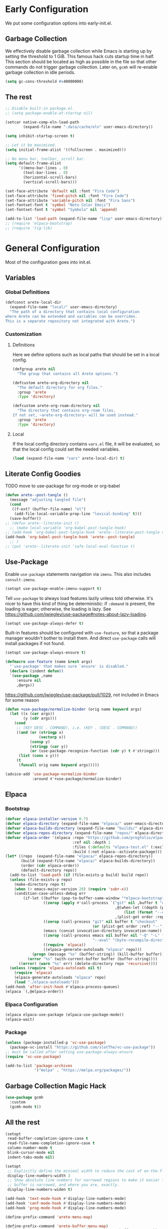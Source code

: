 #+PROPERTY: header-args:emacs-lisp :comments both :results discard silent

* Early Configuration
:PROPERTIES:
:header-args:emacs-lisp+: :tangle "early-init.el"
:END:

We put some configuration options into early-init.el.

** Garbage Collection

We effectively disable garbage collection while Emacs is starting up by setting the threshold to 1 GiB. This famous hack cuts startup time in half. This section should be located as high as possible in the file so that other commands do not trigger garbage collection. Later on, ~gcmh~ will re-enable garbage collection in idle periods.

#+BEGIN_src emacs-lisp
  (setq gc-cons-threshold #x40000000)
#+end_src

** The rest

#+begin_src emacs-lisp
  ;; Disable built-in package.el.
  ;; (setq package-enable-at-startup nil)

  (setcar native-comp-eln-load-path
          (expand-file-name ".data/cache/eln" user-emacs-directory))

  (setq inhibit-startup-screen t)

  ;; Let it be maximized.
  (setq initial-frame-alist '((fullscreen . maximized)))

  ;; No menu bar, toolbar, scroll bar.
  (setq default-frame-alist
        '((menu-bar-lines . 0)
          (tool-bar-lines . 0)
          (horizontal-scroll-bars)
          (vertical-scroll-bars)))

  (set-face-attribute 'default nil :font "Fira Code")
  (set-face-attribute 'fixed-pitch nil :font "Fira Code")
  (set-face-attribute 'variable-pitch nil :font "Fira Sans")
  (set-fontset-font t 'symbol "Noto Color Emoji")
  (set-fontset-font t 'symbol "Symbola" nil 'append)

  (add-to-list 'load-path (expand-file-name "lisp" user-emacs-directory))
  ;; (require 'elpaca-bootstrap)
  ;; (require 'tig-lib)
#+END_src

* General Configuration
:PROPERTIES:
:header-args:emacs-lisp+: :tangle "init.el"
:END:

Most of the configuration goes into init.el.

** Variables

*** Global Definitions

#+begin_src emacs-lisp
  (defconst arete-local-dir
    (expand-file-name "local/" user-emacs-directory)
    "The path of a directory that contains local configuration
  where Arete can be extended and variables can be overriden.
  This is a separate repository not integrated with Arete.")
#+end_src

*** Customization

**** Definitions

Here we define options such as local paths that should be set in a local config.

#+begin_src emacs-lisp
  (defgroup arete nil
    "The group that contains all Arete options.")

  (defcustom arete-org-directory nil
    "The default directory for org files."
    :group 'arete
    :type 'directory)

  (defcustom arete-org-roam-directory nil
    "The directory that contains org-roam files.
  If not set, ~arete-org-directory~ will be used instead."
    :group 'arete
    :type 'directory)
#+end_src

**** Local

If the local config directory contains ~vars.el~ file, it will be evaluated, so that the local config could set the needed variables.

#+begin_src emacs-lisp
  (load (expand-file-name "vars" arete-local-dir) t)
#+end_src

** Literate Config Goodies

TODO move to use-package for org-mode or org-babel

#+begin_src emacs-lisp
  (defun arete--post-tangle ()
    (message "adjusting tangled file")
    (cond
     ((f-ext? (buffer-file-name) "el")
      (add-file-local-variable-prop-line "lexical-binding" t)))
    (save-buffer))
  ;; (defun arete--literate-init ()
    ;; (make-local-variable 'org-babel-post-tangle-hook)
  ;; (add-hook 'org-babel-post-tangle-hook 'arete--literate-post-tangle nil t)
  (add-hook 'org-babel-post-tangle-hook 'arete--post-tangle)
    ;; )
  ;; (put 'arete--literate-init 'safe-local-eval-function t)
#+end_src

** Use-Package

Enable ~use-package~ statements navigation via ~imenu~. This also includes ~consult-imenu~.

#+begin_src emacs-lisp
  (setopt use-package-enable-imenu-support t)
#+end_src

Tell ~use-package~ to always load features lazily unless told otherwise. It's nicer to have this kind of thing be deterministic: if ~:demand~ is present, the loading is eager; otherwise, the loading is lazy. See https://github.com/jwiegley/use-package#notes-about-lazy-loading.

#+begin_src emacs-lisp
  (setopt use-package-always-defer t)
#+end_src

Built-in features should be configured with ~use-feature~, so that a package manager wouldn't bother to install them. And direct ~use-package~ calls will install packages if not found.

#+begin_src emacs-lisp
  (setopt use-package-always-ensure t)

  (defmacro use-feature (name &rest args)
    "`use-package' that makes sure `ensure' is disabled."
    (declare (indent defun))
    `(use-package ,name
       :ensure nil
       ,@args))
#+end_src

https://github.com/jwiegley/use-package/pull/1029, not included in Emacs for some reason

#+begin_src emacs-lisp
  (defun +use-package/normalize-binder (orig name keyword args)
    (let ((x (car args))
          (y (cdr args)))
      (cond
       ;; (KEY DESC . COMMAND), i.e. (KEY . (DESC . COMMAND))
       ((and (or (stringp x)
                 (vectorp x))
             (consp y)
             (stringp (car y))
             (or (use-package-recognize-function (cdr y) t #'stringp)))
        (list (cons x y)))
       (t
        (funcall orig name keyword args)))))

  (advice-add 'use-package-normalize-binder
              :around #'+use-package/normalize-binder)
#+end_src

** Elpaca

*** Bootstrap

#+begin_src emacs-lisp :tangle no
  (defvar elpaca-installer-version 0.7)
  (defvar elpaca-directory (expand-file-name "elpaca/" user-emacs-directory))
  (defvar elpaca-builds-directory (expand-file-name "builds/" elpaca-directory))
  (defvar elpaca-repos-directory (expand-file-name "repos/" elpaca-directory))
  (defvar elpaca-order '(elpaca :repo "https://github.com/progfolio/elpaca.git"
                                :ref nil :depth 1
                                :files (:defaults "elpaca-test.el" (:exclude "extensions"))
                                :build (:not elpaca--activate-package)))
  (let* ((repo  (expand-file-name "elpaca/" elpaca-repos-directory))
         (build (expand-file-name "elpaca/" elpaca-builds-directory))
         (order (cdr elpaca-order))
         (default-directory repo))
    (add-to-list 'load-path (if (file-exists-p build) build repo))
    (unless (file-exists-p repo)
      (make-directory repo t)
      (when (< emacs-major-version 28) (require 'subr-x))
      (condition-case-unless-debug err
          (if-let ((buffer (pop-to-buffer-same-window "*elpaca-bootstrap*"))
                   ((zerop (apply #'call-process `("git" nil ,buffer t "clone"
                                                   ,@(when-let ((depth (plist-get order :depth)))
                                                       (list (format "--depth=%d" depth) "--no-single-branch"))
                                                   ,(plist-get order :repo) ,repo))))
                   ((zerop (call-process "git" nil buffer t "checkout"
                                         (or (plist-get order :ref) "--"))))
                   (emacs (concat invocation-directory invocation-name))
                   ((zerop (call-process emacs nil buffer nil "-Q" "-L" "." "--batch"
                                         "--eval" "(byte-recompile-directory \".\" 0 'force)")))
                   ((require 'elpaca))
                   ((elpaca-generate-autoloads "elpaca" repo)))
              (progn (message "%s" (buffer-string)) (kill-buffer buffer))
            (error "%s" (with-current-buffer buffer (buffer-string))))
        ((error) (warn "%s" err) (delete-directory repo 'recursive))))
    (unless (require 'elpaca-autoloads nil t)
      (require 'elpaca)
      (elpaca-generate-autoloads "elpaca" repo)
      (load "./elpaca-autoloads")))
  (add-hook 'after-init-hook #'elpaca-process-queues)
  (elpaca `(,@elpaca-order))
#+end_src

*** Elpaca Configuration

#+begin_src emacs-lisp :tangle no
  (elpaca elpaca-use-package (elpaca-use-package-mode))
  (elpaca-wait)
#+end_src

*** Package

#+begin_src emacs-lisp
  (unless (package-installed-p 'vc-use-package)
    (package-vc-install "https://github.com/slotThe/vc-use-package"))
  ;; must be called after setting use-package-always-ensure
  (require 'vc-use-package)
#+end_src

#+begin_src emacs-lisp
  (add-to-list 'package-archives
               '("melpa" . "https://melpa.org/packages/"))
#+end_src

** Garbage Collection Magic Hack

#+begin_src emacs-lisp
  (use-package gcmh
    :custom
    (gcmh-mode t))
#+end_src

** All the rest

#+BEGIN_src emacs-lisp
  (setopt
   read-buffer-completion-ignore-case t
   read-file-name-completion-ignore-case t
   column-number-mode t
   blink-cursor-mode nil
   indent-tabs-mode nil)

  (setopt
   ;; Explicitly define the minimal width to reduce the cost of on-the-fly computation.
   display-line-numbers-width 3
   ;; Show absolute line numbers for narrowed regions to make it easier to tell the
   ;; buffer is narrowed, and where you are, exactly.
   display-line-numbers-widen t)

  (add-hook 'text-mode-hook #'display-line-numbers-mode)
  (add-hook 'conf-mode-hook #'display-line-numbers-mode)
  (add-hook 'prog-mode-hook #'display-line-numbers-mode)
#+end_src

#+begin_src emacs-lisp
  (define-prefix-command 'arete-menu-map)

  (define-prefix-command 'arete-buffer-menu-map)
  (define-key arete-menu-map "b" '("Buffers" . arete-buffer-menu-map))
  (bind-keys :map 'arete-buffer-menu-map
             ("R" "Rename buffer" . rename-buffer)
             ("S" "Save some buffers" . save-some-buffers)
             ;; "X" '("Scratch buffer" . )
             ("[" "Previous buffer" . previous-buffer)
             ("]" "Next buffer" . next-buffer)
             ("b" "Switch buffer" . switch-to-buffer)
             ("d" "Kill buffer" . kill-buffer)
             ("l" "Last buffer" . mode-line-other-buffer)
             ;; "n" '("New buffer" . )
             ("r" "Revert buffer" . revert-buffer)
             ("s" "Save buffer" . basic-save-buffer))

  (define-prefix-command 'arete-file-menu-map)
  (define-key arete-menu-map "f" '("Files" . arete-file-menu-map))
  (bind-keys :map 'arete-file-menu-map
             ("f" "Find file" . find-file)
             ("r" "Recent files" . recentf-open)
             ("s" "Save file" . save-buffer)
             ("S" "Save file as..." . write-file))

  (define-prefix-command 'arete-help-menu-map)
  (define-key arete-menu-map "h" '("Help" . arete-help-menu-map))
  (bind-keys :map 'arete-help-menu-map
             ("B" "Describe bindings" . describe-bindings)
             ;; Note that the built-in `describe-function' includes both functions
             ;; and macros. `helpful-function' is functions only, so we provide
             ;; `helpful-callable' as a drop-in replacement.
             ("f" "Describe callable" . describe-function)
             ("k" "Describe key" . describe-key)
             ("o" "Describe symbol" . describe-symbol)
             ("v" "Describe variable" . describe-variable)
             ("x" "Describe command" . describe-command))

  (use-package which-key
    :custom (which-key-mode t))

  (use-package meow
    :demand t
    :bind
    (:map meow-normal-state-keymap
          ("<menu>" . meow-keypad)
          ("SPC" . arete-menu-map))
    (:map meow-motion-state-keymap
          ("<menu>" . meow-keypad)
          ("SPC" . arete-menu-map))
    (:map meow-motion-state-keymap
          ("j" . meow-next)
          ("k" . meow-prev)
          ("<escape>" . ignore))
    (:map mode-specific-map
     ;; SPC j/k will run the original command in MOTION state.
     ("j" . "H-j")
     ("k" . "H-k")
     ;; Use SPC (0-9) for digit arguments.
     ("1" . meow-digit-argument)
     ("2" . meow-digit-argument)
     ("3" . meow-digit-argument)
     ("4" . meow-digit-argument)
     ("5" . meow-digit-argument)
     ("6" . meow-digit-argument)
     ("7" . meow-digit-argument)
     ("8" . meow-digit-argument)
     ("9" . meow-digit-argument)
     ("0" . meow-digit-argument)
     ;; meow-keypad-describe-key doesn't work with which-key.
     ("/" . describe-key)
     ("?" . meow-cheatsheet))
    (:map meow-normal-state-keymap
     ("0" . meow-expand-0)
     ("9" . meow-expand-9)
     ("8" . meow-expand-8)
     ("7" . meow-expand-7)
     ("6" . meow-expand-6)
     ("5" . meow-expand-5)
     ("4" . meow-expand-4)
     ("3" . meow-expand-3)
     ("2" . meow-expand-2)
     ("1" . meow-expand-1)
     ("-" . negative-argument)
     (";" . meow-reverse)
     ("," . meow-inner-of-thing)
     ("." . meow-bounds-of-thing)
     ("[" . meow-beginning-of-thing)
     ("]" . meow-end-of-thing)
     ("a" . meow-append)
     ("A" . meow-open-below)
     ("b" . meow-back-word)
     ("B" . meow-back-symbol)
     ("c" . meow-change)
     ("d" . meow-delete)
     ("D" . meow-backward-delete)
     ("e" . meow-next-word)
     ("E" . meow-next-symbol)
     ("f" . meow-find)
     ("g" . meow-cancel-selection)
     ("G" . meow-grab)
     ("h" . meow-left)
     ("H" . meow-left-expand)
     ("i" . meow-insert)
     ("I" . meow-open-above)
     ("j" . meow-next)
     ("J" . meow-next-expand)
     ("k" . meow-prev)
     ("K" . meow-prev-expand)
     ("l" . meow-right)
     ("L" . meow-right-expand)
     ("m" . meow-join)
     ("n" . meow-search)
     ("o" . meow-block)
     ("O" . meow-to-block)
     ("p" . meow-yank)
     ("q" . meow-quit)
     ("Q" . meow-goto-line)
     ("r" . meow-replace)
     ("R" . meow-swap-grab)
     ("s" . meow-kill)
     ("t" . meow-till)
     ("u" . meow-undo)
     ("U" . meow-undo-in-selection)
     ("v" . meow-visit)
     ("w" . meow-mark-word)
     ("W" . meow-mark-symbol)
     ("x" . meow-line)
     ("X" . meow-goto-line)
     ("y" . meow-save)
     ("Y" . meow-sync-grab)
     ("z" . meow-pop-selection)
     ("'" . repeat)
     ("<escape>" . ignore))
    :custom
    (meow-cheatsheet-layout meow-cheatsheet-layout-qwerty)
    :config
    ;; (load (expand-file-name "meow" user-emacs-directory))
    ;; Enable using which-key for keypad even
    ;; if which-key-mode was enabled before loading meow.
    ;; Consider contributing upstream by adding this into
    ;; meow--setup-which-key.
    (meow--which-key-describe-keymap)
    (meow-global-mode t))

  (use-package fontify-face)
  (use-package rainbow-mode)

  (use-package gruvbox-theme
    :vc (:fetcher github :repo "villytiger/emacs-theme-gruvbox")
    :demand t
    :config
    (load-theme 'gruvbox t))

  (use-feature emacs
    :config
    (custom-set-faces
     '(line-number ((t :weight light)))
     '(line-number-current-line ((t :weight light)))))

  (use-package solaire-mode
    :custom
    (solaire-global-mode t))

  (use-package rainbow-delimiters
    :hook (prog-mode . rainbow-delimiters-mode))

  (use-package dashboard
    :init
    (dashboard-setup-startup-hook))

  (use-package doom-modeline
    :custom
    (doom-modeline-mode t))

  (use-package nyan-mode
    :custom
    (nyan-mode t))

  ;; (use-package shackle
  ;;   :config
  ;;   (setq shackle-rules
  ;; 	'(("^\\*\\([Hh]elp\\|Apropos\\)"
  ;; 	   :regexp t :select t)
  ;; 	  ("*Warnings*"
  ;; 	   :select t)))
  ;;   (shackle-mode))

  ;; https://d12frosted.io/posts/2019-06-26-emacs-helpful.html
  (defun +helpful/switch-to-buffer (buffer-or-name)
    "Switch to helpful BUFFER-OR-NAME.

  The logic is simple, if we are currently in the helpful buffer,
  reuse it's window, otherwise create new one."
    (if (eq major-mode 'helpful-mode)
        (switch-to-buffer buffer-or-name)
      (pop-to-buffer buffer-or-name)))

  ;; TODO: add go-back and go-forward.
  ;; See https://github.com/Wilfred/helpful/issues/250.
  (use-package helpful
    :bind
    ([remap describe-command] . helpful-command)
     ;; Note that the built-in `describe-function' includes both functions
     ;; and macros. `helpful-function' is functions only, so we provide
     ;; `helpful-callable' as a drop-in replacement.
    ([remap describe-function] . helpful-callable)
    ([remap describe-key] . helpful-key)
    ([remap describe-symbol] . helpful-symbol)
    ([remap describe-variable] . helpful-variable)
    (:map arete-help-menu-map
          ("F" "Describe function" . helpful-function)
          ("d" "Describe at point" . helpful-at-point))
    :custom
    (helpful-switch-buffer-function #'+helpful/switch-to-buffer))

  (use-feature savehist
    :no-require
    :custom
    (savehist-mode t))

  (use-package marginalia
    :custom
    (marginalia-mode t)
    :config
    ;; https://github.com/minad/marginalia/issues/155
    ;; https://github.com/minad/marginalia/tree/mode-state
    (defun +marginalia--mode-state (mode)
      "Return MODE state string."
      (if (and (boundp mode) (symbol-value mode))
          #(" [On]" 1 5 (face marginalia-key))
        #(" [Off]" 1 6 (face marginalia-key))))
    (defun +marginalia-annotate-command-with-mode (orig cand)
      "Annotate command CAND with its documentation string.
  Similar to `marginalia-annotate-command`, but also includes mode state."
      (concat
       (when-let ((mode (string-suffix-p "-mode" cand))
                  (sym (intern-soft cand)))
         (+marginalia--mode-state sym))
       (funcall orig cand)))
    (advice-add #'marginalia-annotate-command
                :around #'+marginalia-annotate-command-with-mode))

  (use-package hotfuzz
    :bind
    (:map vertico-map
          ("SPC" . minibuffer-complete-word))
    :custom
    ;; Some functionality works only with basic completion.
    ;; Basic should go first, otherwise history doesn't work.
    (completion-styles '(hotfuzz basic))
    (completion-category-defaults nil)
    (completion-category-overrides
     '((file (styles basic partial-completion hotfuzz))))
    :config
    (defvar +hotfuzz--is-empty)
    (defun +hotfuzz-all-completions--enable-history-a (orig content &rest args)
      "Set a variable needed for showing most recent entries."
      (setq +hotfuzz--is-empty (string-empty-p content))
      (apply orig content args))
    (advice-add #'hotfuzz-all-completions
                :around #'+hotfuzz-all-completions--enable-history-a)
    (defun +hotfuzz--adjust-metadata--enable-history-a (orig metadata)
      "Enable showing most recent entries for empty input."
      (if +hotfuzz--is-empty
          metadata
        (funcall orig metadata)))
    (advice-add #'hotfuzz--adjust-metadata
                :around #'+hotfuzz--adjust-metadata--enable-history-a))

  (use-package vertico
    :custom
    (vertico-mode t))

  (use-package corfu
    :bind
    (:map corfu-map
          ("<escape>" . corfu-reset)
          ("M-<escape>" . corfu-quit))
    :custom
    (global-corfu-mode t)
    (tab-always-indent 'complete))

  ;; TODO: embark-consult.
  (use-package embark
    :bind
    ("M-SPC" . embark-act)
    (:map arete-help-menu-map
          ("b" . ("Select biniding" . embark-bindings)))
    :custom
    (prefix-help-command 'embark-prefix-help-command))

  ;; (use-package icomplete
  ;;   :no-require
  ;;   :hook (emacs-startup . icomplete-mode)
  ;;   :bind
  ;;   (:map icomplete-vertical-mode-minibuffer-map
  ;; 	("<return>" . icomplete-force-complete-and-exit)
  ;; 	("C-<return>" . minibuffer-complete-and-exit))
  ;;   :init
  ;;   (setopt icomplete-vertical-mode t
  ;; 	  icomplete-show-matches-on-no-input t
  ;; 	  completion-auto-help nil))

  (use-package consult
    :bind
    ([remap recentf-open] . consult-recent-file))

  (use-feature edebug
    :no-require
    :bind
    ;; Default key binding uses SPC.
    (:map edebug-mode-map ("s" . edebug-step-mode)))
#+END_src

** Org Mode

#+begin_src emacs-lisp
  (use-feature org
    :hook (org-mode . visual-line-mode)
    :bind
    (:map arete-menu-map
          ("n" "Notes" . arete-notes-menu-map))
    (:map arete-notes-menu-map
          ("a" "Agenda" . org-agenda))
    :custom
    (org-directory arete-org-directory)
    (org-support-shift-select t)
    (org-startup-indented t)
    (org-catch-invisible-edits 'show-and-error)
    ;; hide the emphasis markup (e.g. /.../ for italics, *...* for bold, etc.)
    (org-hide-emphasis-markers t)
    ;; formats sub- and superscripts in a WYSIWYM way
    (org-pretty-entities t)
    ;; uses to indicate hidden content
    (org-ellipsis "…")
    :init
    (define-prefix-command 'arete-notes-menu-map))
#+end_src

Inline tasks are disabled by default, although they seem very useful for quickly defining small tasks without introducing a first-class header. Technically, they are defined as headers, but deeply nested. Try out by running ~org-inlinetask-insert-task~ on an empty line.

#+begin_src emacs-lisp
  (use-feature org-inlinetask :demand t)
#+end_src

*** Look And Feel

**** Org Modern

#+begin_src emacs-lisp
  (use-package org-modern
    :after org
    :custom
    (org-modern-block-name '(("src" "λ" "λ")))
    :hook ((org-mode . org-modern-mode)
           (org-agenda-finalize . org-modern-agenda))
    :custom
    (org-modern-star '("🞴" "🞳" "🞲" "🞱" "🞰"))
    ;; modern tags are auto-misaligned
    (org-auto-align-tags nil)
    (org-tags-column 0)
    :config
    ;; The default face reduces the size of block names,
    ;; but we want the whole block line to be smaller than normal lines,
    ;; so without this setting block names would be twice smaller.
    (face-spec-set 'org-modern-block-name nil 'face-defface-spec)
    (face-spec-set 'org-modern-done
                   '((t :inherit (org-done org-modern-label) :inverse-video t))
                   'face-defface-spec)
    (face-spec-set 'org-modern-tag
                   '((t :inherit (org-tag org-modern-label) :inverse-video t))
                   'face-defface-spec))
#+end_src

**** Org Modern Indent

#+begin_src emacs-lisp
  (use-package org-modern-indent
    :vc (:fetcher github :repo "jdtsmith/org-modern-indent")
    :after org
    :hook ('org-mode . org-modern-indent-mode))
#+end_src

*** Org Roam

#+begin_src emacs-lisp
  (defun +org-roam/format-width-a (node template)
    "Advice that fixes two issues with format functions:
   1. They incorrectly set width for minibuffer completion.
   See https://github.com/org-roam/org-roam/issues/2066.
   2. When one field has '*' width and another doesn't have specified width,
   the resulting string becomes wider than needed."
    (let* ((width (if (minibufferp) (window-width) (frame-width)))
           (candidate (org-roam-node--format-entry template node width))
           (adjustment (- width (string-width candidate)))
           (candidate-main
            (org-roam-node--format-entry template node (+ width adjustment))))
      (cons (propertize candidate-main 'node node) node)))

  (use-package org-roam
    :after org
    :bind
    (:map arete-notes-menu-map
          ("r" "Roam" . arete-roam-menu-map))
    (:map arete-notes-menu-map
          ("d" "Dailies" . arete-dailies-menu-map))
    (:map arete-roam-menu-map
          ("f" "Find node" . org-roam-node-find)
          ("i" "Insert node" . org-roam-insert)
          ("r" "Toggle roam buffer" . org-roam-buffer-toggle))
    (:map arete-dailies-menu-map
          ("t" "Goto today" . org-roam-dailies-goto-today)
          ("m" "Goto tomorrow" . org-roam-dailies-goto-tomorrow)
          ("y" "Goto yesterday" . org-roam-dailies-goto-yesterday))
    :custom
    (org-roam-directory (if arete-org-roam-directory
                            arete-org-roam-directory
                          arete-org-directory))
    (org-roam-completion-everywhere t)
    (org-roam-node-display-template
     (concat "${title:*} " (propertize "${tags}" 'face 'org-tag)))
    :init
    (define-prefix-command 'arete-roam-menu-map)
    (define-prefix-command 'arete-dailies-menu-map)
    :config
    (advice-add 'org-roam-node-read--to-candidate
                :override '+org-roam/format-width-a)
    (org-roam-db-autosync-mode t))
#+end_src

**** Consult Org Roam

Enable live preview for org-roam commands.

*************** TODO Explore other consult-org-roam options

#+begin_src emacs-lisp
  (use-package consult-org-roam
    :after org-roam
    :custom
    (consult-org-roam-mode t))
#+end_src

** Local Post Init

If the local config directory contains ~post.el~ file, it will be evaluated, so that the local config could make any customization when Arete is configured.

#+begin_src emacs-lisp
  (load (expand-file-name "post" arete-local-dir) t)
#+end_src
